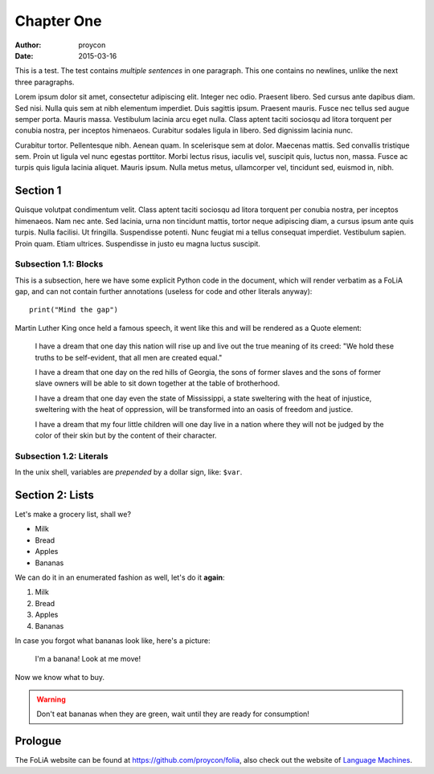 Chapter One
==============

:Author: proycon
:Date: 2015-03-16

This is a test. The test contains *multiple sentences* in one paragraph. This one contains no newlines, unlike the next three paragraphs.

Lorem ipsum dolor sit amet, consectetur adipiscing elit. Integer nec odio.
Praesent libero. Sed cursus ante dapibus diam. Sed nisi. Nulla quis sem at nibh
elementum imperdiet. Duis sagittis ipsum. Praesent mauris. Fusce nec tellus sed
augue semper porta. Mauris massa. Vestibulum lacinia arcu eget nulla. Class
aptent taciti sociosqu ad litora torquent per conubia nostra, per inceptos
himenaeos. Curabitur sodales ligula in libero. Sed dignissim lacinia nunc. 

Curabitur tortor. Pellentesque nibh. Aenean quam. In scelerisque sem at dolor.
Maecenas mattis. Sed convallis tristique sem. Proin ut ligula vel nunc egestas
porttitor. Morbi lectus risus, iaculis vel, suscipit quis, luctus non, massa.
Fusce ac turpis quis ligula lacinia aliquet. Mauris ipsum. Nulla metus metus,
ullamcorper vel, tincidunt sed, euismod in, nibh. 

Section 1
-------------

Quisque volutpat condimentum velit. Class aptent taciti sociosqu ad litora
torquent per conubia nostra, per inceptos himenaeos. Nam nec ante. Sed lacinia,
urna non tincidunt mattis, tortor neque adipiscing diam, a cursus ipsum ante
quis turpis. Nulla facilisi. Ut fringilla. Suspendisse potenti. Nunc feugiat mi
a tellus consequat imperdiet. Vestibulum sapien. Proin quam. Etiam ultrices.
Suspendisse in justo eu magna luctus suscipit. 

Subsection 1.1: Blocks
~~~~~~~~~~~~~~~~~~~~~~~

This is a subsection, here we have some explicit Python code in the document, which will render verbatim as a
FoLiA gap, and can not contain further annotations (useless for code and other
literals anyway)::

    print("Mind the gap")

Martin Luther King once held a famous speech, it went like this and will be rendered as a Quote element:

    I have a dream that one day this nation will rise up and live out the true
    meaning of its creed: "We hold these truths to be self-evident, that all men
    are created equal."

    I have a dream that one day on the red hills of Georgia, the sons of former
    slaves and the sons of former slave owners will be able to sit down together at
    the table of brotherhood.

    I have a dream that one day even the state of Mississippi, a state sweltering
    with the heat of injustice, sweltering with the heat of oppression, will be
    transformed into an oasis of freedom and justice.

    I have a dream that my four little children will one day live in a nation where
    they will not be judged by the color of their skin but by the content of their
    character. 

Subsection 1.2: Literals
~~~~~~~~~~~~~~~~~~~~~~~~~~

In the unix shell, variables are *prepended* by a dollar sign, like: ``$var``.

Section 2: Lists
-------------------------

Let's make a grocery list, shall we?

- Milk
- Bread
- Apples
- Bananas

We can do it in an enumerated fashion as well, let's do it **again**:

1) Milk
2) Bread
3) Apples
4) Bananas

In case you forgot what bananas look like, here's a picture:

.. figure:: http://upload.wikimedia.org/wikipedia/commons/thumb/1/1c/Bananas_white_background.jpg/440px-Bananas_white_background.jpg 
   
   I'm a banana! Look at me move!

Now we know what to buy.

.. WARNING:: Don't eat bananas when they are green, wait until they are ready for consumption!

Prologue
----------


The FoLiA website can be found at https://github.com/proycon/folia, also check
out the website of `Language Machines <http://cls.ru.nl/languagemachines>`_.



